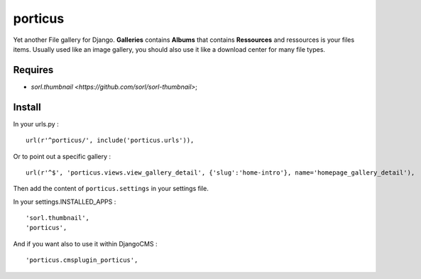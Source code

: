 porticus
========

Yet another File gallery for Django. **Galleries** contains **Albums** that contains **Ressources** and ressources is your files items. Usually used like an image gallery, you should also use it like a download center for many file types.

Requires
********

*  `sorl.thumbnail <https://github.com/sorl/sorl-thumbnail>`;

Install
*******

In your urls.py : ::

    url(r'^porticus/', include('porticus.urls')),

Or to point out a specific gallery : ::

    url(r'^$', 'porticus.views.view_gallery_detail', {'slug':'home-intro'}, name='homepage_gallery_detail'),

Then add the content of ``porticus.settings`` in your settings file.

In your settings.INSTALLED_APPS : ::
    
    'sorl.thumbnail',
    'porticus',
    
And if you want also to use it within DjangoCMS : ::

    'porticus.cmsplugin_porticus',
